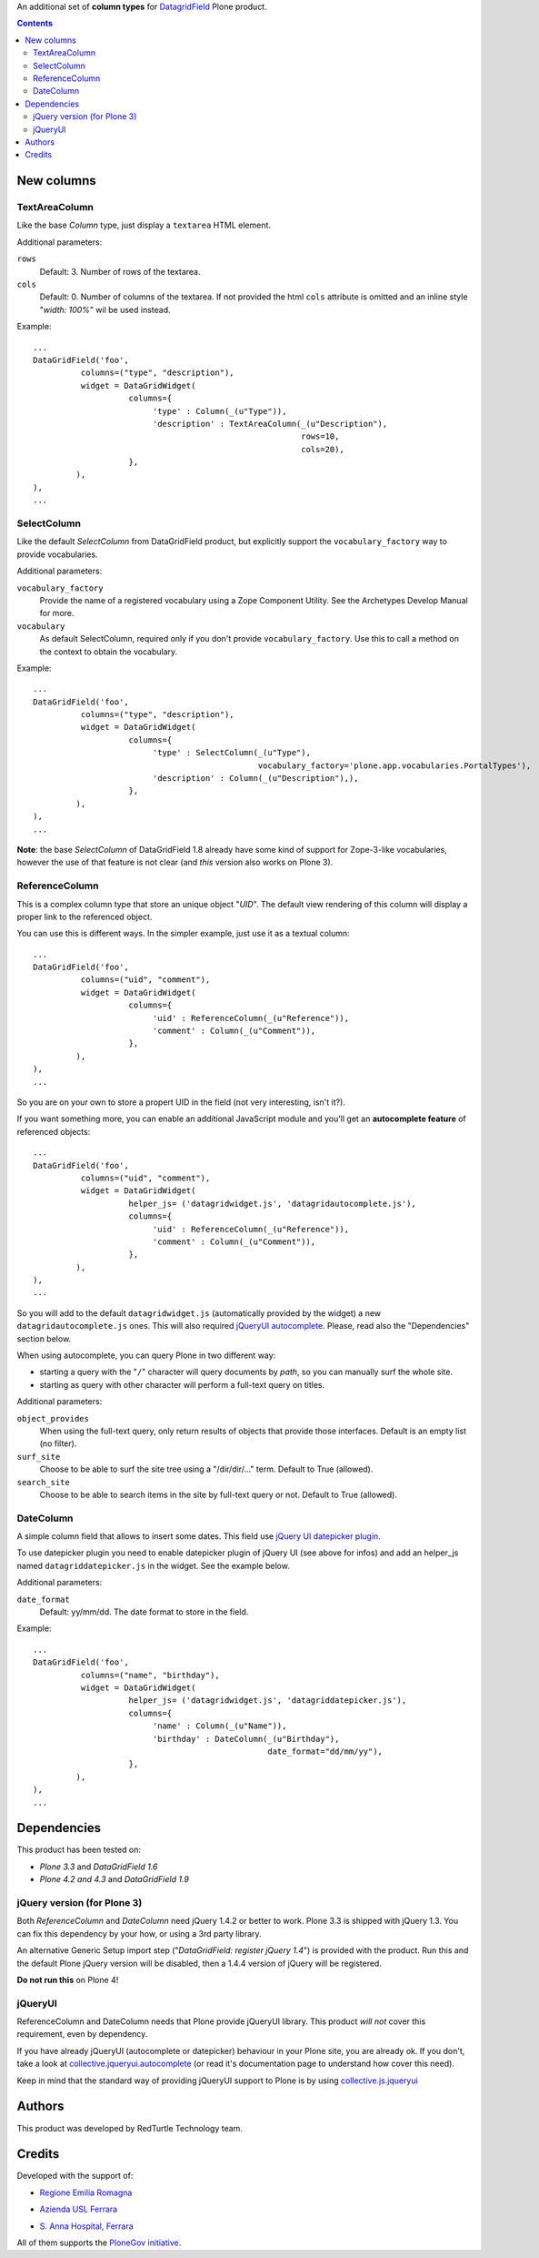 An additional set of **column types** for `DatagridField`__ Plone product.

__ http://plone.org/products/datagridfield

.. contents::

New columns
===========

TextAreaColumn
--------------

Like the base *Column* type, just display a ``textarea`` HTML element.

Additional parameters:

``rows``
    Default: 3. Number of rows of the textarea.
``cols``
    Default: 0. Number of columns of the textarea. If not provided the
    html ``cols`` attribute is omitted and an inline style "*width: 100%*"
    wil be used instead.

Example::

    ...
    DataGridField('foo',
              columns=("type", "description"),
              widget = DataGridWidget(
                        columns={
                             'type' : Column(_(u"Type")),
                             'description' : TextAreaColumn(_(u"Description"),
                                                            rows=10,
                                                            cols=20),
                        },
             ),
    ),
    ...

SelectColumn
------------

Like the default *SelectColumn* from DataGridField product, but explicitly support the
``vocabulary_factory`` way to provide vocabularies.

Additional parameters:

``vocabulary_factory``
    Provide the name of a registered vocabulary using a Zope Component Utility. See the
    Archetypes Develop Manual for more.
``vocabulary``
    As default SelectColumn, required only if you don't provide ``vocabulary_factory``.
    Use this to call a method on the context to obtain the vocabulary.

Example::

    ...
    DataGridField('foo',
              columns=("type", "description"),
              widget = DataGridWidget(
                        columns={
                             'type' : SelectColumn(_(u"Type"),
                                                   vocabulary_factory='plone.app.vocabularies.PortalTypes'),
                             'description' : Column(_(u"Description"),),
                        },
             ),
    ),
    ...

**Note**: the base *SelectColumn* of DataGridField 1.8 already have some kind of support for Zope-3-like
vocabularies, however the use of that feature is not clear (and *this* version also works on Plone 3).

ReferenceColumn
---------------

This is a complex column type that store an unique object "*UID*". The default view rendering of this column
will display a proper link to the referenced object.

You can use this is different ways. In the simpler example, just use it as a textual column::

    ...
    DataGridField('foo',
              columns=("uid", "comment"),
              widget = DataGridWidget(
                        columns={
                             'uid' : ReferenceColumn(_(u"Reference")),
                             'comment' : Column(_(u"Comment")),
                        },
             ),
    ),
    ...

So you are on your own to store a propert UID in the field (not very interesting, isn't it?).

If you want something more, you can enable an additional JavaScript module and you'll get an
**autocomplete feature** of referenced objects::

    ...
    DataGridField('foo',
              columns=("uid", "comment"),
              widget = DataGridWidget(
                        helper_js= ('datagridwidget.js', 'datagridautocomplete.js'),
                        columns={
                             'uid' : ReferenceColumn(_(u"Reference")),
                             'comment' : Column(_(u"Comment")),
                        },
             ),
    ),
    ...

So you will add to the default ``datagridwidget.js`` (automatically provided by the widget) a new
``datagridautocomplete.js`` ones.
This will also required `jQueryUI autocomplete`__. Please, read also the "Dependencies" section below.

__ http://jqueryui.com/demos/autocomplete/

When using autocomplete, you can query Plone in two different way:

* starting a query with the "``/``" character will query documents by *path*, so you can manually
  surf the whole site.
* starting as query with other character will perform a full-text query on titles.

Additional parameters:

``object_provides``
    When using the full-text query, only return results of objects that provide those interfaces.
    Default is an empty list (no filter).
``surf_site``
    Choose to be able to surf the site tree using a "/dir/dir/..." term.
    Default to True (allowed).
``search_site``
    Choose to be able to search items in the site by full-text query or not.
    Default to True (allowed).

DateColumn
----------

A simple column field that allows to insert some dates. This field use `jQuery UI datepicker plugin`__.

__ http://jqueryui.com/datepicker/

To use datepicker plugin you need to enable datepicker plugin of jQuery UI (see above for infos) and add an
helper_js named ``datagriddatepicker.js`` in the widget. See the example below.

Additional parameters:

``date_format``
    Default: yy/mm/dd. The date format to store in the field.

Example::

    ...
    DataGridField('foo',
              columns=("name", "birthday"),
              widget = DataGridWidget(
                        helper_js= ('datagridwidget.js', 'datagriddatepicker.js'),
                        columns={
                             'name' : Column(_(u"Name")),
                             'birthday' : DateColumn(_(u"Birthday"),
                                                     date_format="dd/mm/yy"),
                        },
             ),
    ),
    ...

Dependencies
============

This product has been tested on:

* *Plone 3.3* and *DataGridField 1.6*
* *Plone 4.2 and 4.3* and *DataGridField 1.9*

jQuery version (for Plone 3)
----------------------------

Both *ReferenceColumn* and *DateColumn* need jQuery 1.4.2 or better to work. Plone 3.3 is shipped with jQuery
1.3. You can fix this dependency by your how, or using a 3rd party library.

An alternative Generic Setup import step ("*DataGridField: register jQuery 1.4*") is provided
with the product. Run this and the default Plone jQuery version will be disabled, then a
1.4.4 version of jQuery will be registered.

**Do not run this** on Plone 4! 

jQueryUI
--------

ReferenceColumn and DateColumn needs that Plone provide jQueryUI library. This product *will not* cover this
requirement, even by dependency.

If you have already jQueryUI (autocomplete or datepicker) behaviour in your Plone site, you are already ok.
If you don't, take a look at `collective.jqueryui.autocomplete`__ (or read it's documentation page
to understand how cover this need).

__ http://plone.org/products/collective.jqueryui.autocomplete

Keep in mind that the standard way of providing jQueryUI support to Plone is by using `collective.js.jqueryui`__

__ http://plone.org/products/collective.js.jqueryui

Authors
=======

This product was developed by RedTurtle Technology team.

.. image:: http://www.redturtle.it/redturtle_banner.png
   :alt: RedTurtle Technology Site
   :target: http://www.redturtle.it/

Credits
=======

Developed with the support of:


* `Regione Emilia Romagna`__
* `Azienda USL Ferrara`__
  
  .. image:: http://www.ausl.fe.it/logo_ausl.gif
     :alt: Azienda USL's logo
  
* `S. Anna Hospital, Ferrara`__

  .. image:: http://www.ospfe.it/ospfe-logo.jpg 
     :alt: S. Anna Hospital logo

All of them supports the `PloneGov initiative`__.

__ http://www.regione.emilia-romagna.it/
__ http://www.ausl.fe.it/
__ http://www.ospfe.it/
__ http://www.plonegov.it/

